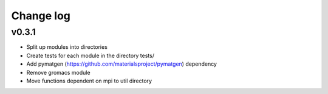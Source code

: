 Change log
==========

v0.3.1
------

* Split up modules into directories
* Create tests for each module in the directory tests/
* Add pymatgen (https://github.com/materialsproject/pymatgen) dependency 
* Remove gromacs module
* Move functions dependent on mpi to util directory

